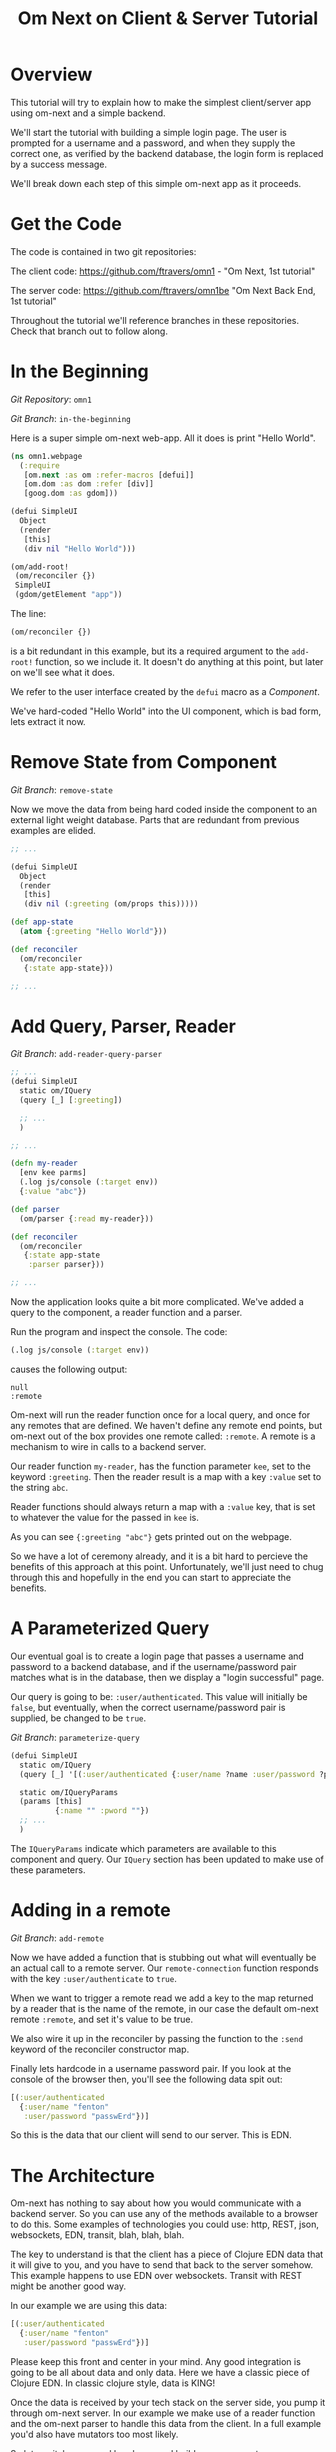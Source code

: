 #+TITLE: Om Next on Client & Server Tutorial
* Overview

This tutorial will try to explain how to make the simplest
client/server app using om-next and a simple backend.

We'll start the tutorial with building a simple login page.  The user
is prompted for a username and a password, and when they supply the
correct one, as verified by the backend database, the login form is
replaced by a success message.

We'll break down each step of this simple om-next app as it proceeds.

* Get the Code

The code is contained in two git repositories:

The client code: 
https://github.com/ftravers/omn1 - "Om Next, 1st tutorial"

The server code: https://github.com/ftravers/omn1be "Om Next Back End,
1st tutorial"

Throughout the tutorial we'll reference branches in these
repositories.  Check that branch out to follow along.

* In the Beginning

/Git Repository/: ~omn1~

/Git Branch/: ~in-the-beginning~

Here is a super simple om-next web-app.  All it does is print "Hello
World".

#+BEGIN_SRC clojure
(ns omn1.webpage
  (:require
   [om.next :as om :refer-macros [defui]]
   [om.dom :as dom :refer [div]]
   [goog.dom :as gdom]))

(defui SimpleUI
  Object
  (render
   [this]
   (div nil "Hello World")))

(om/add-root!
 (om/reconciler {})
 SimpleUI
 (gdom/getElement "app"))
#+END_SRC

The line:

#+BEGIN_SRC clojure
 (om/reconciler {})
#+END_SRC

is a bit redundant in this example, but its a required argument to the
~add-root!~ function, so we include it.  It doesn't do anything at
this point, but later on we'll see what it does.

We refer to the user interface created by the ~defui~ macro as a
/Component/.

We've hard-coded "Hello World" into the UI component, which is bad
form, lets extract it now.

* Remove State from Component

/Git Branch/: ~remove-state~

Now we move the data from being hard coded inside the component to an
external light weight database.  Parts that are redundant from
previous examples are elided.

#+BEGIN_SRC clojure
  ;; ...

  (defui SimpleUI
    Object
    (render
     [this]
     (div nil (:greeting (om/props this)))))

  (def app-state
    (atom {:greeting "Hello World"}))

  (def reconciler
    (om/reconciler
     {:state app-state}))

  ;; ...
#+END_SRC

* Add Query, Parser, Reader

/Git Branch/: ~add-reader-query-parser~

#+BEGIN_SRC clojure
  ;; ...
  (defui SimpleUI
    static om/IQuery
    (query [_] [:greeting])
    
    ;; ...
    )

  ;; ...

  (defn my-reader
    [env kee parms]
    (.log js/console (:target env))
    {:value "abc"})

  (def parser
    (om/parser {:read my-reader}))

  (def reconciler
    (om/reconciler
     {:state app-state
      :parser parser}))

  ;; ...
#+END_SRC

Now the application looks quite a bit more complicated.  We've added a
query to the component, a reader function and a parser.

Run the program and inspect the console.  The code:

#+BEGIN_SRC clojure
  (.log js/console (:target env))
#+END_SRC

causes the following output:

#+BEGIN_SRC config
null
:remote
#+END_SRC

Om-next will run the reader function once for a local query, and once
for any remotes that are defined.  We haven't define any remote end
points, but om-next out of the box provides one remote called:
~:remote~.  A remote is a mechanism to wire in calls to a backend
server. 

Our reader function ~my-reader~, has the function parameter ~kee~, set
to the keyword ~:greeting~.  Then the reader result is a map with a
key ~:value~ set to the string ~abc~.

Reader functions should always return a map with a ~:value~ key, that
is set to whatever the value for the passed in ~kee~ is.

As you can see ~{:greeting "abc"}~ gets printed out on the webpage.

So we have a lot of ceremony already, and it is a bit hard to percieve
the benefits of this approach at this point.  Unfortunately, we'll
just need to chug through this and hopefully in the end you can start
to appreciate the benefits.

* A Parameterized Query

Our eventual goal is to create a login page that passes a username and
password to a backend database, and if the username/password pair
matches what is in the database, then we display a "login successful"
page. 

Our query is going to be: ~:user/authenticated~.  This value will
initially be ~false~, but eventually, when the correct
username/password pair is supplied, be changed to be ~true~.

/Git Branch/: ~parameterize-query~

#+BEGIN_SRC clojure
  (defui SimpleUI
    static om/IQuery
    (query [_] '[(:user/authenticated {:user/name ?name :user/password ?pword})])

    static om/IQueryParams
    (params [this]
            {:name "" :pword ""})
    ;; ...
    )
#+END_SRC

The ~IQueryParams~ indicate which parameters are available to this
component and query.  Our ~IQuery~ section has been updated to make
use of these parameters.
* Adding in a remote

/Git Branch/: ~add-remote~

Now we have added a function that is stubbing out what will eventually
be an actual call to a remote server.  Our ~remote-connection~
function responds with the key ~:user/authenticate~ to ~true~.

When we want to trigger a remote read we add a key to the map returned
by a reader that is the name of the remote, in our case the default
om-next remote ~:remote~, and set it's value to be true.

We also wire it up in the reconciler by passing the function to the
~:send~ keyword of the reconciler constructor map.

Finally lets hardcode in a username password pair.  If you look at the
console of the browser then, you'll see the following data spit out:

#+BEGIN_SRC clojure
  [(:user/authenticated
    {:user/name "fenton"
     :user/password "passwErd"})]
#+END_SRC

So this is the data that our client will send to our server.  This is
EDN.  

* The Architecture

Om-next has nothing to say about how you would communicate with a
backend server.  So you can use any of the methods available to a
browser to do this.  Some examples of technologies you could use:
http, REST, json, websockets, EDN, transit, blah, blah, blah.

The key to understand is that the client has a piece of Clojure EDN
data that it will give to you, and you have to send that back to the
server somehow.  This example happens to use EDN over websockets.
Transit with REST might be another good way.

In our example we are using this data:

#+BEGIN_SRC clojure
  [(:user/authenticated
    {:user/name "fenton"
     :user/password "passwErd"})]
#+END_SRC

Please keep this front and center in your mind.  Any good integration
is going to be all about data and only data.  Here we have a classic
piece of Clojure EDN.  In classic clojure style, data is KING!

Once the data is received by your tech stack on the server side, you
pump it through om-next server.  In our example we make use of a
reader function and the om-next parser to handle this data from the
client.  In a full example you'd also have mutators too most likely.

So lets switch gears and head over and build up an om-next server.

* Om Next Server Basics

So continuing on with our example, by some mechanism, the piece of
data:

#+BEGIN_SRC clojure
  [(:user/authenticated
    {:user/name "fenton"
     :user/password "passwErd"})]
#+END_SRC

is going to arrive.  We will fill in the plumbing between the client
and server later.  Remember that is not the focus of this tutorial, so
it will not be explored in detail.

** Om-next Server Parts

In om-next, it is the job of the /Parser/, to figure out what to do
with both queries and mutations.  Checkout the following github
project if you haven't already done so:

Github Project: https://github.com/ftravers/omn1be

/Git Branch/: ~step1-backend~

Checkout the project and branch and launch your REPL.

Now try some tests in the REPL:

#+BEGIN_SRC clojure
  omn1be.core> (parser {:state users}
                       '[(:user/authenticated
                          {:user/name "fenton"
                           :user/password "passwerd"})])
  #:user{:authenticated false}

  omn1be.core> (parser {:state users}
                       '[(:user/authenticated
                          {:user/name "fenton"
                           :user/password "passwErd"})])
  #:user{:authenticated true}
#+END_SRC

Lets quickly look at our reader function, even though it doesn't
present any new ideas.  The input params are the same as on the
client, and just like the client we simply return a map with the
answer attached to the ~:value~ key.

#+BEGIN_SRC clojure
  (defn reader
    [env kee params]
    (let [userz (:state env)
          username (:user/name params)
          password (:user/password params)]
      {:value (valid-user userz username password)}))
#+END_SRC

And our parser is dead simple:

#+BEGIN_SRC clojure
  (def parser (om/parser {:read reader}))
#+END_SRC

Thats all there is to a basic om-next server.

* Full example

For the full working sample checkout the master branches of the two
projects, ~omn1~ and ~omn1be~.

** Start the backend

Start the backend at the command prompt:

#+BEGIN_SRC clojure
  cd omn1be; lein repl
  (load "websocket") 
  (in-ns 'omn1be.websocket)
  (start)
  (in-ns 'omn1be.router)
#+END_SRC

** Start the frontend

#+BEGIN_SRC 
cd omn1; lein figwheel
#+END_SRC

Navigate to:

http://localhost:3449/

Of course you'll need to have datomic installed for this complete
example to work.

* Additional and More in Depth Information
** Om Next Lifecycle Stages

Our code has one root UI component.  This component has a query for
one field, ~:user/authenticated~.  The query for this field accept two
parameters, ~:user/name~ and ~:user/password~.

The basic idea is that we send this query for the
~:user/authenticated~ value, passing along the username and password
of the user.  This gets looked up in the database and if the pair is
valid, then ~:user/authenticated~ gets set to the value ~true~
otherwise it is set ~false~.

*** Load Root Component

The first stage to an om next application is to load the Root
component.  This is dictated by the following line:

#+BEGIN_SRC clojure
(om/add-root! reconciler Login (gdom/getElement "app"))
#+END_SRC

Here the second param, root-class, is set to the ~Login~ component.
The third param, ~target~, is the div in the ~index.html~ where to
mount or locate this component.  Finally the first argument is the
reconciler to use for this application.  The reconciler hold together
all the function and state required to handle data flows in the
application. 

**** Our Query

Our root component, ~Login~, has a query of the form:

#+BEGIN_SRC clojure
  static om/IQuery
  (query
   [_]
   '[(:user/authenticated
      {:user/name ?name
       :user/password ?password})])
#+END_SRC

Basically this says, get the value of ~:user/authenticated~ supplying
as parameters to the query the values for the ~:user/name~ and
~:user/password~ fields.

**** Query Parameters

~?name~ and ~?password~ are query parameter variables that hold the
values for the username and password that this query will eventually
use in its query for ~:user/authenticated~.  We initially set their
value to be the empty string:

#+BEGIN_SRC clojure
  static om/IQueryParams
  (params [this]
          {:name "" :password ""})
#+END_SRC

**** Component State

In react we can have local state variables.  The code:

#+BEGIN_SRC clojure
  (initLocalState
   [this]
   {:username "fenton"
    :password "passwErd"})
#+END_SRC

creates two parameters: ~:username:~ and ~:password~ and sets their
initial values.

In the ~:onChange~ handlers for our two input elements we set the
values of these two react state variables to be whatever the user
types into the name and password input boxes.

#+BEGIN_SRC clojure
  (input
   #js
   {:name "uname"
    :type "text"
    :placeholder "Enter Username"
    :required true :value username
    :onChange
    (fn [ev]
      (let [value (.. ev -target -value)]
        (om/update-state! this assoc :username value)))})
#+END_SRC

**** Submitting username/password to backend

Finally when the user clicks the submit button to send the username
and password to the backend we take the values from the react
component state, and use those values to update the values of the
query parameters.  Updating a query's parameter values causes the
query to be rerun.

Next we'll see how this state all runs by logging out to the console
each time the reader is run.  The reader is the function that is run
to handle processing the queries.

*** lifecycle logged to console

We can see everytime a query is run by putting a log statement into
our reader function.

#+BEGIN_SRC clojure
(defmethod reader :default
  [{st :state :as env} key _]
  (log "default reader" key "env:target" (:target env))
  {:value (key (om/db->tree [key] @st @st))
   ;; :remote true
   :remote false
   })
#+END_SRC

Here we see a log statement at the top of the reader function.  Lets
see what a dump of the browser console looks like and try to
understand it.

#+BEGIN_SRC config -n -r
[default reader]: :user/authenticated env:target null(ref:load-comp1)
[props]: {:user/authenticated false}  (ref:load-comp2)
[default reader]: :user/authenticated env:target :remote (ref:remote)
#+END_SRC

In line: [[(load-comp)]] the query of the component is run before the
component is first loaded.

In line: [[(load-comp2)]], as the component is rendered we dump the react
properties that have been passed into the component, in this case it
is simply the ~@app-state~.

This is done with line:

#+BEGIN_SRC clojure
(log "props" (om/props this))
#+END_SRC

In the component rendering.

The line: [[(remote)]], comes again from our ~:default~ reader, but this
time it is passed for the remote called ~:remote~.  By default out of
the box in om-next we get a remote named ~:remote~.  So the reader
will get called once for a local call, and once for each remote we
have defined.

So we have traced a basic flow of a simple component.  Now lets see
how to trigger a remote read.  When our reader is getting called with
the ~:target~ a remote, if we then also return ~:remote true~ in our
returned map from the reader, then our remote functions will also be
called. 

*** Adding in a fake remote
Git Repository: https://github.com/ftravers/omn1

/Git Branch/: ~simple-remote~

So we want to send our stuff to a backend server.  Om next creates a
default hook for this.  So basically what happens again, is that our
reader will get called twice, once for trying to satisfy our query
from our local state, and once for trying to get the information from
the backend.

If we return ~:remote true~ in our reader response map, the remote
hooks will get triggered.  So lets see this in action.  First lets
wire up some basic 'remotes'.

First we must write a function that will be our remote query hook:

#+BEGIN_SRC clojure
  (defn my-remoter
    [qry cb]
    (log "remote query" (str qry))
    (cb {:some-param "some value"}))
#+END_SRC

And lets wire this into the reconciler.

#+BEGIN_SRC clojure
(def reconciler
  (om/reconciler
   {:state app-state
    :parser parser
    :send my-remoter}))
#+END_SRC

And finally our reader needs to return ~:remote true~ for the remote
to run:

#+BEGIN_SRC clojure
  (defmethod reader :default
    [{st :state :as env} key _]
    (log "default reader" key "env:target" (:target env))
    {:value (key (om/db->tree [key] @st @st))
     :remote true})
#+END_SRC

Now lets see what happens as we trace the programs execution with some
logging statements

#+BEGIN_SRC config -n -r
[default reader]: :some-param env:target null
[props]: {:some-param "not much"}meta
[default reader]: :some-param env:target :remote
[remote query]: {:remote [:some-param]} (ref:remote-query)
[app state]: {:some-param "not much"} (ref:app-state-before-remote)
[default reader]: :some-param env:target null
[props]: {:some-param "value gotten from remote!"}meta
[app state]: {:some-param "value gotten from remote!"}
[default reader]: :some-param env:target null
#+END_SRC

The first three lines remain unchanged.

Line [[(remote-query)]]: we see we've entered into the hook for the
remote function.  We dump the ~@app-state~

Line [[(app-state-before-remote)]]: before we call the callback, ~cb~, with our
new data, which should merge the data into our ~@app-state~ map.  The
callback is called and we can see that the ~@app-state~ is updated and
the component is re-rendered.

I'm not quite sure why the reader is called at the end...but maybe
someone who knows om-next better can explain that.

*** A real remote

At this point we aren't hooking into any backend, we are just stubbing
out the call to the backend.  To have a real call to a backend
involves taking our request and sending via ~http~, ~json~,
~websockets~, ~edn~, or some other way to our backend.  Receiving the
data, doing something with it and creating a response and sending it
back, then getting it back on the client, and updating the local
client data and therefore updating the client webpage.

So that is a lot of stuff.  Don't dispair, I will demonstrate real
code that does this, but the scope of this tutorial is to demonstrate
how to use om-next with a remote.  How exactly data is exchanged with
a remote is actually a separate concern.  This is actually a wonderful
thing.  As clojuristas we dont like monolithic frameworks that package
the entire world into an opinionated whole.  Perhaps like a rails
project.  We would rather pick the pieces that best suit our needs,
and data transport between client and server is not something that om
next has an opinion on and it lets you fill in that blank however you
would like.

What we need to be clear on is the boundaries between the transport
segment and om next.  So lets reiterate that now to be absolutely
clear.

This boundary or responsibility handoff occurs in our ~my-remoter~
function.  Om next hands us the data of the query that we've put into
the ~qry~ parameter, then it expects us to call the callback, ~cb~,
with the results of our remote query.  We'll look into detail of what
the shape of the data is that om next expects us to return the result
in.

Here is a sample of data in and data out that om next would be happy
with:

IN:

#+BEGIN_SRC clojure
  [:some-param]
#+END_SRC

OUT:

#+BEGIN_SRC clojure
  {:some-param "Some New Value"}
#+END_SRC

** My choice of transport

I have written simple websocket client and server libraries that I
use.  They are located at:

https://github.com/ftravers/websocket-client

and

https://github.com/ftravers/websocket-server

I have chosen to send EDN over this websocket connection.

Another perhaps better choice would be to send JSON over Transit.
Perhaps using a Ring server or some other type of web server.  My
websocket server uses http-kit to act as the websocket server.

Again, what you use is really beyond the scope of this tutorial, and I
dont want this tutorial to get bogged down in those details, since it
would detract from this tutorials purpose which is solely to educate a
user on how to create a typical client server app using om-next.

Truely this tutorial is about how to use om-next in a client/server
setup, somewhat agnostic to whatever the backend database of choice
is.

So with those caveats declared lets look into what an om-next backend
might look like.

** Om Next Backend

The project for the om next backend is a git project located here, go
ahead and clone it:

https://github.com/ftravers/omn1be

The project name, omn1be, is the abbreviation of Om Next version 1
Back End.

In our example we are asking if a user has supplied the correct
username password combination, and if so, to set the flag
~:user/authenticated~ to ~true~, otherwise set it to ~false~.

Our complete example contains more pieces than what this tutorial is
aiming to teach about.  Here is a word diagram about the flow and
architecture of the system:

#+BEGIN_SRC clojure
  [(:user/authenticated
    {:user/name "fenton"
     :user/password "passwErd"})]
#+END_SRC

Again here we need to be clear of where the handoff occurs from the
choice of wire or transport architecture occurs and where we enter the
land of om-next for the backend.  Lets inspect the file layout for the
project first:

#+BEGIN_SRC config
╭─fenton@ss9 ~/projects ‹system› ‹master*› 
╰─➤  cd omn1be
╭─fenton@ss9 ~/projects/omn1be ‹system› ‹upper-case› 
╰─➤  tree src
src
`-- omn1be
    |-- core.clj
    |-- router.clj
    `-- websocket.clj
#+END_SRC

The ~core.clj~ file has all the information about the datomic
database.  It has the schema, the testdata, etc.  If you need more
help understanding how datomic works, please checkout my tutorial at: 

[[https://github.com/ftravers/missing-links/blob/master/datomic-tutorial.md][Beginner Datomic Tutorial]]

Again, I will highlight the boundaries of the durability layer
(i.e. the database), and om-next server side.

The file: ~websocket.clj~, is the servers side of the transport
layer.  Again you could sub this out with whatever type of transport
you wanted to do.

Finally, the file: ~router.clj~ is truely the om-next server side.  If
you want to do om-next on the server side then this file will be the
most interesting for you.

*** The transport to om-next server boundary

Lets point out where the boundary of the server end of the transport
layer to the om-next server is.

Have a look at the

/Git Branch/: ~full-working-basic-backend~

To fire up the backend you could do:

#+BEGIN_SRC clojure 
  $ cd omn1be; lein repl
  (load "websocket") 
  (in-ns 'omn1be.websocket)
  (start)
  (in-ns 'omn1be.router)
#+END_SRC

Then to test it without our front end, we could use the "Simple
Websocket Client" chrome extension.

The websocket URL end point is: ~ws://localhost:7890~

Then we can send the following data in it:

#+BEGIN_SRC clojure
  [(:user/authenticated
    {:user/name "fenton"
     :user/password "passwErd"})]
#+END_SRC

Here is a log of some sent requests and their response from the
server:

#+BEGIN_SRC clojure
  [(:user/authenticated
    {:user/name "fenton"
     :user/password "passwErd"})]
  {:user/authenticated true}

  [(:user/authenticated
    {:user/name "fenton"
     :user/password "password"})]
  {:user/authenticated false}
#+END_SRC

*** Backend Parser 

So we can see that all we are sending over the wire is an om next
parameterized query.  

#+BEGIN_SRC clojure
  [(:user/authenticated
    {:user/name "fenton"
     :user/password "passwErd"})]
#+END_SRC

A good reference for the different types of queries can be found at:
[[https://anmonteiro.com/2016/01/om-next-query-syntax/][Query Syntax Explained]].

If we create a server side reader and parser, we can pass this query
to it and it will act almost the same as the front end.

When we develop an om next backend there is a symmetry to the front
end.  Again we will create a reader function and create a parser with
this reader function.  So we pass from the transport layer, into the
om-next server layer in this code:

#+BEGIN_SRC clojure
(defn process-data [data]
  (->> data
       read-string
       (router/parser {:database (be/db)})
       prn-str))
#+END_SRC

Particularly when we call the ~parser~ with the data we recieved.  The
result of calling the parser is passed back into the transport layer.



